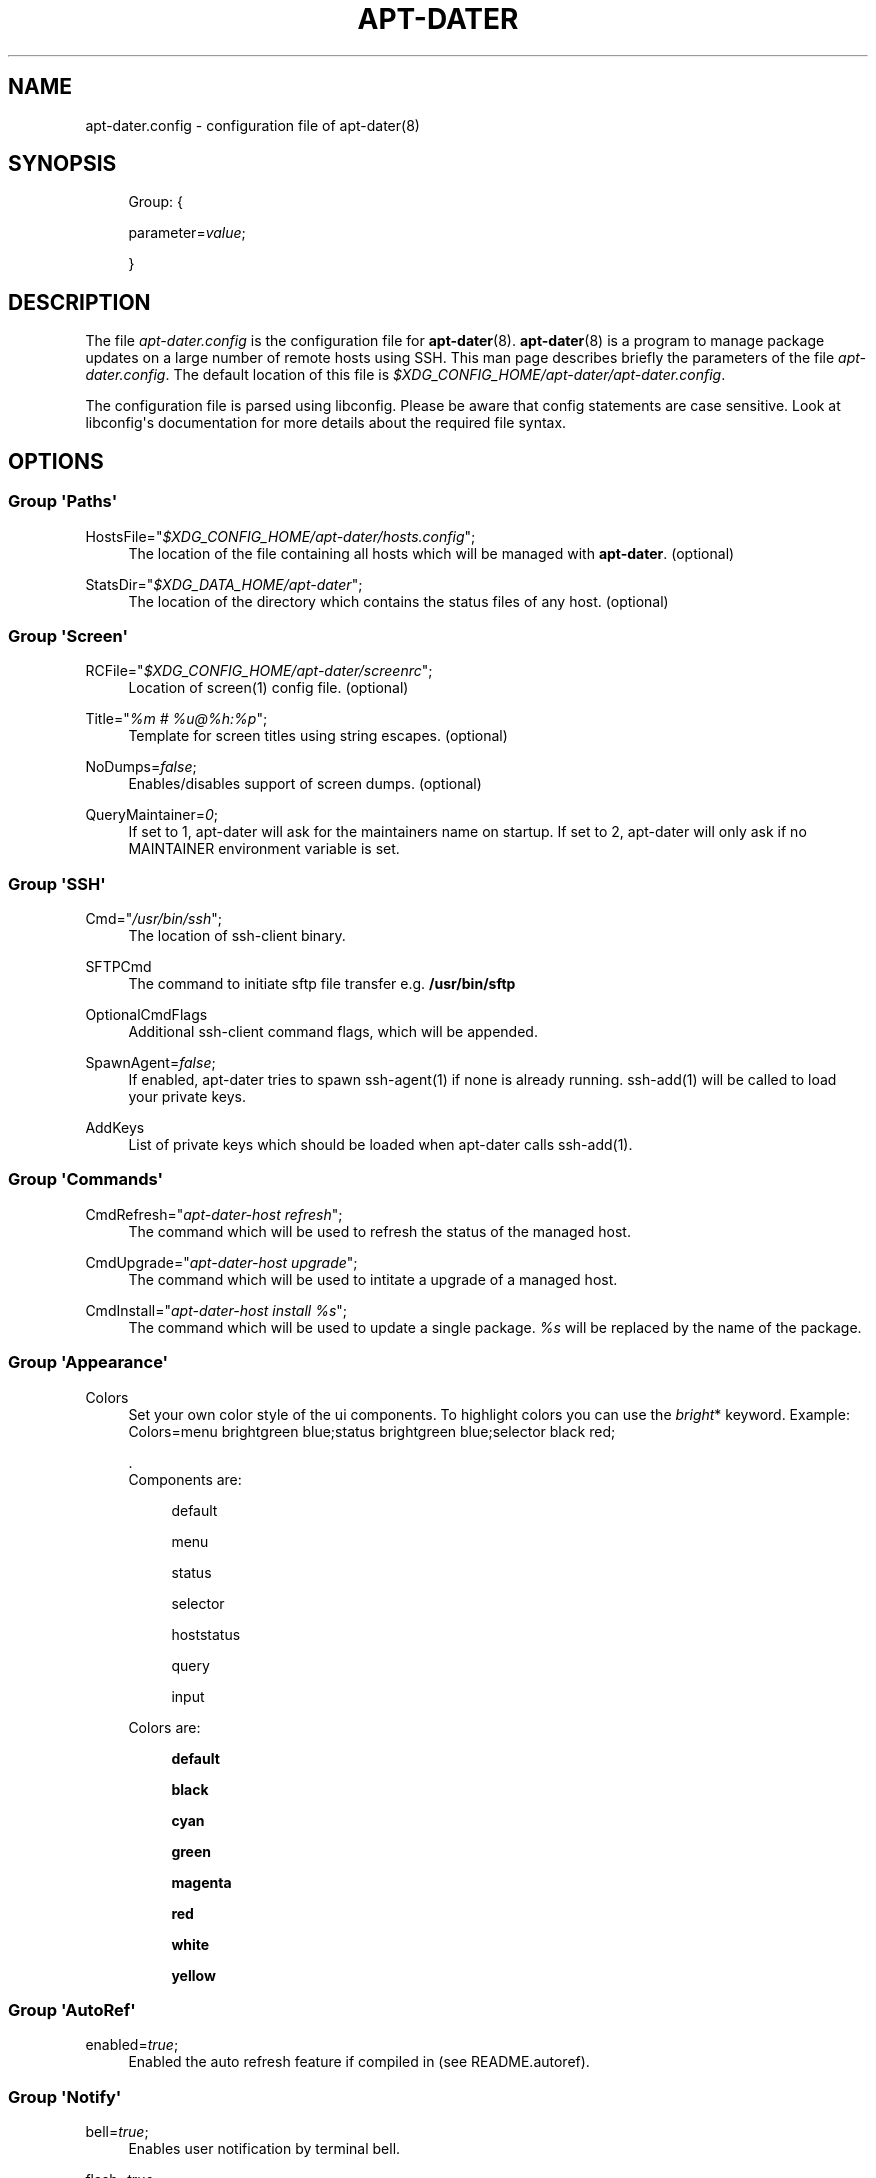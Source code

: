 '\" t
.\"     Title: APT-DATER
.\"    Author: 
.\" Generator: DocBook XSL Stylesheets v1.78.1 <http://docbook.sf.net/>
.\"      Date: October 22, 2014
.\"    Manual: Config File Manual
.\"    Source: apt-dater
.\"  Language: English
.\"
.TH "APT\-DATER" "5" "October 22, 2014" "apt\-dater" "Config File Manual"
.\" -----------------------------------------------------------------
.\" * Define some portability stuff
.\" -----------------------------------------------------------------
.\" ~~~~~~~~~~~~~~~~~~~~~~~~~~~~~~~~~~~~~~~~~~~~~~~~~~~~~~~~~~~~~~~~~
.\" http://bugs.debian.org/507673
.\" http://lists.gnu.org/archive/html/groff/2009-02/msg00013.html
.\" ~~~~~~~~~~~~~~~~~~~~~~~~~~~~~~~~~~~~~~~~~~~~~~~~~~~~~~~~~~~~~~~~~
.ie \n(.g .ds Aq \(aq
.el       .ds Aq '
.\" -----------------------------------------------------------------
.\" * set default formatting
.\" -----------------------------------------------------------------
.\" disable hyphenation
.nh
.\" disable justification (adjust text to left margin only)
.ad l
.\" -----------------------------------------------------------------
.\" * MAIN CONTENT STARTS HERE *
.\" -----------------------------------------------------------------
.SH "NAME"
apt-dater.config \- configuration file of apt\-dater(8)
.SH "SYNOPSIS"
.PP
.RS 4
Group: {
.RE
.PP
.RS 4
parameter=\fIvalue\fR;
.RE
.PP
.RS 4
}
.RE
.SH "DESCRIPTION"
.PP
The file
\fIapt\-dater\&.config\fR
is the configuration file for
\fBapt\-dater\fR(8)\&.
\fBapt\-dater\fR(8) is a program to manage package updates on a large number of remote hosts using SSH\&. This man page describes briefly the parameters of the file
\fIapt\-dater\&.config\fR\&. The default location of this file is
\fI$XDG_CONFIG_HOME/apt\-dater/apt\-dater\&.config\fR\&.
.PP
The configuration file is parsed using libconfig\&. Please be aware that config statements are case sensitive\&. Look at libconfig\*(Aqs documentation for more details about the required file syntax\&.
.SH "OPTIONS"
.SS "Group \*(AqPaths\*(Aq"
.PP
HostsFile="\fI$XDG_CONFIG_HOME/apt\-dater/hosts\&.config\fR";
.RS 4
The location of the file containing all hosts which will be managed with
\fBapt\-dater\fR\&. (optional)
.RE
.PP
StatsDir="\fI$XDG_DATA_HOME/apt\-dater\fR";
.RS 4
The location of the directory which contains the status files of any host\&. (optional)
.RE
.SS "Group \*(AqScreen\*(Aq"
.PP
RCFile="\fI$XDG_CONFIG_HOME/apt\-dater/screenrc\fR";
.RS 4
Location of screen(1) config file\&. (optional)
.RE
.PP
Title="\fI%m # %u@%h:%p\fR";
.RS 4
Template for screen titles using string escapes\&. (optional)
.RE
.PP
NoDumps=\fIfalse\fR;
.RS 4
Enables/disables support of screen dumps\&. (optional)
.RE
.PP
QueryMaintainer=\fI0\fR;
.RS 4
If set to 1, apt\-dater will ask for the maintainers name on startup\&. If set to 2, apt\-dater will only ask if no MAINTAINER environment variable is set\&.
.RE
.SS "Group \*(AqSSH\*(Aq"
.PP
Cmd="\fI/usr/bin/ssh\fR";
.RS 4
The location of ssh\-client binary\&.
.RE
.PP
SFTPCmd
.RS 4
The command to initiate sftp file transfer e\&.g\&.
\fB/usr/bin/sftp\fR
.RE
.PP
OptionalCmdFlags
.RS 4
Additional ssh\-client command flags, which will be appended\&.
.RE
.PP
SpawnAgent=\fIfalse\fR;
.RS 4
If enabled, apt\-dater tries to spawn ssh\-agent(1) if none is already running\&. ssh\-add(1) will be called to load your private keys\&.
.RE
.PP
AddKeys
.RS 4
List of private keys which should be loaded when apt\-dater calls ssh\-add(1)\&.
.RE
.SS "Group \*(AqCommands\*(Aq"
.PP
CmdRefresh="\fIapt\-dater\-host refresh\fR";
.RS 4
The command which will be used to refresh the status of the managed host\&.
.RE
.PP
CmdUpgrade="\fIapt\-dater\-host upgrade\fR";
.RS 4
The command which will be used to intitate a upgrade of a managed host\&.
.RE
.PP
CmdInstall="\fIapt\-dater\-host install %s\fR";
.RS 4
The command which will be used to update a single package\&.
\fI%s\fR
will be replaced by the name of the package\&.
.RE
.SS "Group \*(AqAppearance\*(Aq"
.PP
Colors
.RS 4
Set your own color style of the ui components\&. To highlight colors you can use the
\fIbright\fR* keyword\&. Example: Colors=menu brightgreen blue;status brightgreen blue;selector black red;
.sp
\&.
   Components are:
.PP
.RS 4
default
.RE
.PP
.RS 4
menu
.RE
.PP
.RS 4
status
.RE
.PP
.RS 4
selector
.RE
.PP
.RS 4
hoststatus
.RE
.PP
.RS 4
query
.RE
.PP
.RS 4
input
.RE
.sp
Colors are:
.PP
.RS 4
\fBdefault\fR
.RE
.PP
.RS 4
\fBblack\fR
.RE
.PP
.RS 4
\fBcyan\fR
.RE
.PP
.RS 4
\fBgreen\fR
.RE
.PP
.RS 4
\fBmagenta\fR
.RE
.PP
.RS 4
\fBred\fR
.RE
.PP
.RS 4
\fBwhite\fR
.RE
.PP
.RS 4
\fByellow\fR
.RE
.RE
.SS "Group \*(AqAutoRef\*(Aq"
.PP
enabled=\fItrue\fR;
.RS 4
Enabled the auto refresh feature if compiled in (see README\&.autoref)\&.
.RE
.SS "Group \*(AqNotify\*(Aq"
.PP
bell=\fItrue\fR;
.RS 4
Enables user notification by terminal bell\&.
.RE
.PP
flash=\fItrue\fR;
.RS 4
Enables user notification by terminal flashing\&.
.RE
.SS "Group \*(AqHistory\*(Aq"
.PP
ErrPattern="\fI((?<!no )error|warning|fail)\fR";
.RS 4
A regular expression pattern to match the screen output\&. A match indicates the user should be asked to review the output (using less)\&. (Optional)
.RE
.PP
record=\fItrue\fR;
.RS 4
Enables session recording using script(1)\&. (Optional)
.RE
.SS "Group \*(AqHooks\*(Aq"
.PP
PreUpdate="\fI/etc/apt\-dater/pre\-upg\&.d\fR";, PreRefresh="\fI/etc/apt\-dater/pre\-ref\&.d\fR";, PreInstall="\fI/etc/apt\-dater/pre\-ins\&.d\fR";, PreConnect="\fI/etc/apt\-dater/pre\-con\&.d\fR";, PostUpdate="\fI/etc/apt\-dater/post\-upg\&.d\fR";, PostRefresh="\fI/etc/apt\-dater/post\-ref\&.d\fR";, PostInstall="\fI/etc/apt\-dater/post\-ins\&.d\fR";, PostConnect="\fI/etc/apt\-dater/post\-con\&.d\fR";
.RS 4
Hooks to be run before and after an action on a host is done\&. The values should be path names, any executable script within these directories will be run by
\fBrun\-parts\fR(8)\&.
.RE
.SH "STRING ESCAPES"
\fBapt\-dater\fR(8) provides an string escape mechanism\&. The escape character is \*(Aq%\*(Aq\&.

.sp
.it 1 an-trap
.nr an-no-space-flag 1
.nr an-break-flag 1
.br
.B Table\ \&1.\ \&List of supported escapes.
.TS
allbox tab(:);
l l.
T{
escape
T}:T{
replaced by
T}
.T&
l l
l l
l l
l l
l l
l l
l l.
T{
%
T}:T{
escape character
T}
T{
h
T}:T{
hostname
T}
T{
H
T}:T{
SSH hostname used for connecting
T}
T{
m
T}:T{
maintainer name
T}
T{
p
T}:T{
SSH port number
T}
T{
u
T}:T{
SSH username
T}
T{
U
T}:T{
SSH username appended by '@', empty string if no SSH username is configured.
T}
.TE
.sp 1
.SH "FILES"
.PP
\fIapt\-dater\&.config\fR
.RS 4
The configuration file of apt\-dater\&.
.RE
.PP
\fIhosts\&.config\fR
.RS 4
Contains all hosts you would like to manage\&.
.RE
.SH "SEE ALSO"
.PP
apt\-dater(8), apt\-get(1), debtrack, screen(1), script(1), ssh(1),
\m[blue]\fBXDG Base Directory Specification\fR\m[]\&\s-2\u[1]\d\s+2,
\m[blue]\fBlibconfig documentation\fR\m[]\&\s-2\u[2]\d\s+2\&.
.SH "AUTHORS"
.PP
\fBThomas Liske\fR <\&liske@ibh\&.de\&>
.RS 4
maintainer
.RE
.PP
\fBAndre Ellguth\fR
.RS 4
ex\-maintainer
.RE
.SH "COPYRIGHT"
.br
Copyright \(co 2008-2014 IBH IT-Service GmbH [\m[blue]\fBhttps://www\&.ibh\&.de/\fR\m[]]
.br
.SH "NOTES"
.IP " 1." 4
XDG Base Directory Specification
.RS 4
\%http://www.freedesktop.org/Standards/basedir-spec
.RE
.IP " 2." 4
libconfig documentation
.RS 4
\%http://www.hyperrealm.com/libconfig/libconfig_manual.html
.RE
